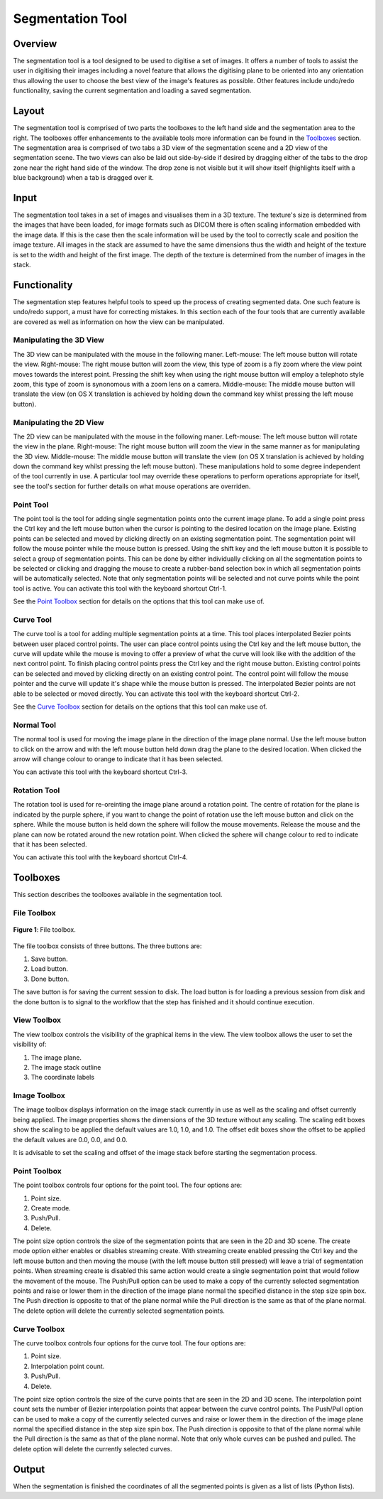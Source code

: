 .. _segmentation-tool-user:

=================
Segmentation Tool
=================

Overview
========

The segmentation tool is a tool designed to be used to digitise a set of images.  It offers a number of tools to assist the user in digitising their images including a novel feature that allows the digitising plane to be oriented into any orientation thus allowing the user to choose the best view of the image's features as possible.  Other features include undo/redo functionality, saving the current segmentation and loading a saved segmentation.

Layout
======

The segmentation tool is comprised of two parts the toolboxes to the left hand side and the segmentation area to the right.  The toolboxes offer enhancements to the available tools more information can be found in the `Toolboxes`_ section.  The segmentation area is comprised of two tabs a 3D view of the segmentation scene and a 2D view of the segmentation scene.  The two views can also be laid out side-by-side if desired by dragging either of the tabs to the drop zone near the right hand side of the window.  The drop zone is not visible but it will show itself (highlights itself with a blue background) when a tab is dragged over it.

Input
=====

The segmentation tool takes in a set of images and visualises them in a 3D texture.    The texture's size is determined from the images that have been loaded, for image formats such as DICOM there is often scaling information embedded with the image data.  If this is the case then the scale information will be used by the tool to correctly scale and position the image texture.  All images in the stack are assumed to have the same dimensions thus the width and height of the texture is set to the width and height of the first image.  The depth of the texture is determined from the number of images in the stack.

Functionality
=============

The segmentation step features helpful tools to speed up the process of creating segmented data.  One such feature is undo/redo support, a must have for correcting mistakes.  In this section each of the four tools that are currently available are covered as well as information on how the view can be manipulated. 

Manipulating the 3D View
------------------------
The 3D view can be manipulated with the mouse in the following maner.
Left-mouse:	The left mouse button will rotate the view.
Right-mouse:	The right mouse button will zoom the view, this type of zoom is a fly zoom where the view point moves towards the interest point.  Pressing the shift key when using the right mouse button will employ a telephoto style zoom, this type of zoom is synonomous with a zoom lens on a camera.
Middle-mouse:	The middle mouse button will translate the view (on OS X translation is achieved by holding down the command key whilst pressing the left mouse button).

Manipulating the 2D View
------------------------

The 2D view can be manipulated with the mouse in the following maner.
Left-mouse:	The left mouse button will rotate the view in the plane.
Right-mouse:	The right mouse button will zoom the view in the same manner as for manipulating the 3D view.
Middle-mouse:	The middle mouse button will translate the view (on OS X translation is achieved by holding down the command key whilst pressing the left mouse button).
These manipulations hold to some degree independent of the tool currently in use.  A particular tool may override these operations to perform operations appropriate for itself, see the tool's section for further details on what mouse operations are overriden.

Point Tool
----------

The point tool is the tool for adding single segmentation points onto the current image plane.  To add a single point press the Ctrl key and the left mouse button when the cursor is pointing to the desired location on the image plane.  Existing points can be selected and moved by clicking directly on an existing segmentation point.  The segmentation point will follow the mouse pointer while the mouse button is pressed.  Using the shift key and the left mouse button it is possible to select a group of segmentation points.  This can be done by either individually clicking on all the segmentation points to be selected or clicking and dragging the mouse to create a rubber-band selection box in which all segmentation points will be automatically selected.  Note that only segmentation points will be selected and not curve points while the point tool is active.  You can activate this tool with the keyboard shortcut Ctrl-1. 

See the `Point Toolbox`_ section for details on the options that this tool can make use of.

Curve Tool
----------

The curve tool is a tool for adding multiple segmentation points at a time.  This tool places interpolated Bezier points between user placed control points.  The user can place control points using the Ctrl key and the left mouse button, the curve will update while the mouse is moving to offer a preview of what the curve will look like with the addition of the next control point.  To finish placing control points press the Ctrl key and the right mouse button.  Existing control points can be selected and moved by clicking directly on an existing control point.  The control point will follow the mouse pointer and the curve will update it's shape while the mouse button is pressed.  The interpolated Bezier points are not able to be selected or moved directly.  You can activate this tool with the keyboard shortcut Ctrl-2. 

See the `Curve Toolbox`_ section for details on the options that this tool can make use of.

Normal Tool
-----------

The normal tool is used for moving the image plane in the direction of the image plane normal.  Use the left mouse button to click on the arrow and with the left mouse button held down drag the plane to the desired location.  When clicked the arrow will change colour to orange to indicate that it has been selected.

You can activate this tool with the keyboard shortcut Ctrl-3. 

Rotation Tool
-------------

The rotation tool is used for re-oreinting the image plane around a rotation point.  The centre of rotation for the plane is indicated by the purple sphere, if you want to change the point of rotation use the left mouse button and click on the sphere.  While the mouse button is held down the sphere will follow the mouse movements.  Release the mouse and the plane can now be rotated around the new rotation point.  When clicked the sphere will change colour to red to indicate that it has been selected.

You can activate this tool with the keyboard shortcut Ctrl-4. 
  
Toolboxes
=========

This section describes the toolboxes available in the segmentation tool.

File Toolbox
------------

.. figure:: images/file_toolbox.png
   :align: center
   :width: 10%
   
   **Figure 1**: File toolbox.

The file toolbox consists of three buttons.  The three buttons are:

#. Save button.
#. Load button.
#. Done button.

The save button is for saving the current session to disk.  The load button is for loading a previous session from disk and the done button is to signal to the workflow that the step has finished and it should continue execution.

View Toolbox
------------

The view toolbox controls the visibility of the graphical items in the view.  The view toolbox allows the user to set the visibility of:

#. The image plane.
#. The image stack outline
#. The coordinate labels

Image Toolbox
-------------

The image toolbox displays information on the image stack currently in use as well as the scaling and offset currently being applied.  The image properties shows the dimensions of the 3D texture without any scaling.  The scaling edit boxes show the scaling to be applied the default values are 1.0, 1.0, and 1.0.  The offset edit boxes show the offset to be applied the default values are 0.0, 0.0, and 0.0.

It is advisable to set the scaling and offset of the image stack before starting the segmentation process.  

Point Toolbox
-------------

The point toolbox controls four options for the point tool.  The four options are:

#. Point size.
#. Create mode.
#. Push/Pull.
#. Delete.

The point size option controls the size of the segmentation points that are seen in the 2D and 3D scene.  The create mode option either enables or disables streaming create.  With streaming create enabled pressing the Ctrl key and the left mouse button and then moving the mouse (with the left mouse button still pressed) will leave a trial of segmentation points.  When streaming create is disabled this same action would create a single segmentation point that would follow the movement of the mouse.  The Push/Pull option can be used to make a copy of the currently selected segmentation points and raise or lower them in the direction of the image plane normal the specified distance in the step size spin box.  The Push direction is opposite to that of the plane normal while the Pull direction is the same as that of the plane normal.  The delete option will delete the currently selected segmentation points.

Curve Toolbox
-------------

The curve toolbox controls four options for the curve tool.  The four options are:

#. Point size.
#. Interpolation point count.
#. Push/Pull.
#. Delete.

The point size option controls the size of the curve points that are seen in the 2D and 3D scene.  The interpolation point count sets the number of Bezier interpolation points that appear between the curve control points.  The Push/Pull option can be used to make a copy of the currently selected curves and raise or lower them in the direction of the image plane normal the specified distance in the step size spin box.  The Push direction is opposite to that of the plane normal while the Pull direction is the same as that of the plane normal.  Note that only whole curves can be pushed and pulled.  The delete option will delete the currently selected curves.

Output
======

When the segmentation is finished the coordinates of all the segmented points is given as a list of lists (Python lists).




